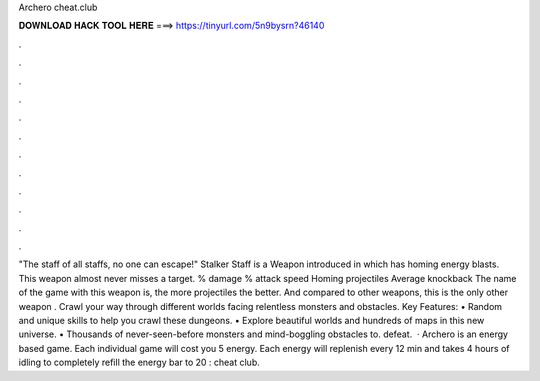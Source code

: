 Archero cheat.club

𝐃𝐎𝐖𝐍𝐋𝐎𝐀𝐃 𝐇𝐀𝐂𝐊 𝐓𝐎𝐎𝐋 𝐇𝐄𝐑𝐄 ===> https://tinyurl.com/5n9bysrn?46140

.

.

.

.

.

.

.

.

.

.

.

.

"The staff of all staffs, no one can escape!" Stalker Staff is a Weapon introduced in which has homing energy blasts. This weapon almost never misses a target. % damage % attack speed Homing projectiles Average knockback The name of the game with this weapon is, the more projectiles the better. And compared to other weapons, this is the only other weapon . Crawl your way through different worlds facing relentless monsters and obstacles. Key Features: • Random and unique skills to help you crawl these dungeons. • Explore beautiful worlds and hundreds of maps in this new universe. • Thousands of never-seen-before monsters and mind-boggling obstacles to. defeat.  · Archero is an energy based game. Each individual game will cost you 5 energy. Each energy will replenish every 12 min and takes 4 hours of idling to completely refill the energy bar to 20 : cheat club.